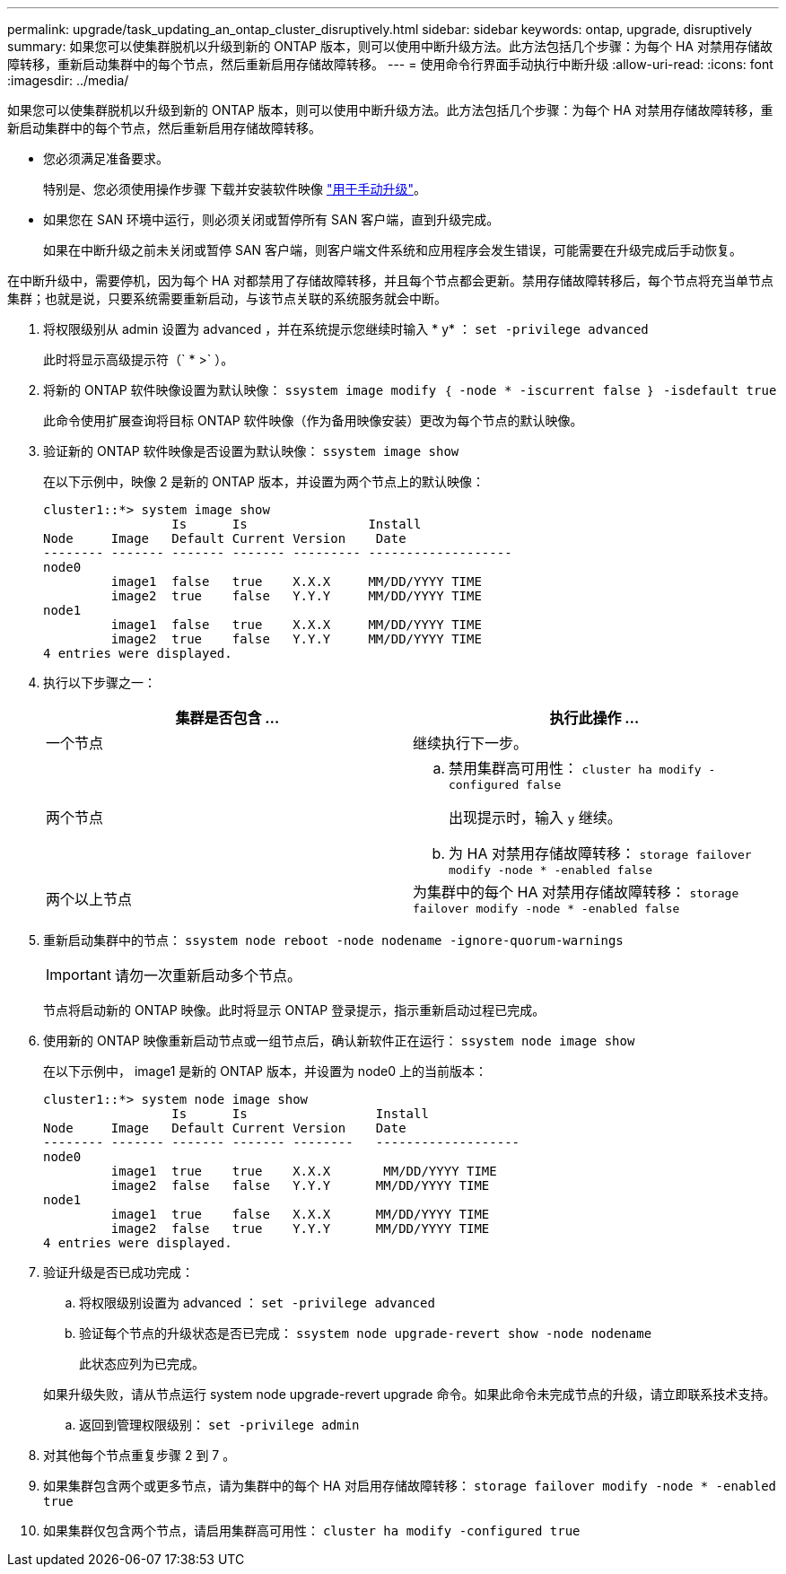 ---
permalink: upgrade/task_updating_an_ontap_cluster_disruptively.html 
sidebar: sidebar 
keywords: ontap, upgrade, disruptively 
summary: 如果您可以使集群脱机以升级到新的 ONTAP 版本，则可以使用中断升级方法。此方法包括几个步骤：为每个 HA 对禁用存储故障转移，重新启动集群中的每个节点，然后重新启用存储故障转移。 
---
= 使用命令行界面手动执行中断升级
:allow-uri-read: 
:icons: font
:imagesdir: ../media/


[role="lead"]
如果您可以使集群脱机以升级到新的 ONTAP 版本，则可以使用中断升级方法。此方法包括几个步骤：为每个 HA 对禁用存储故障转移，重新启动集群中的每个节点，然后重新启用存储故障转移。

* 您必须满足准备要求。
+
特别是、您必须使用操作步骤 下载并安装软件映像 link:task_download_and_install_ontap_software_image.html#for-manual-upgrades["用于手动升级"]。

* 如果您在 SAN 环境中运行，则必须关闭或暂停所有 SAN 客户端，直到升级完成。
+
如果在中断升级之前未关闭或暂停 SAN 客户端，则客户端文件系统和应用程序会发生错误，可能需要在升级完成后手动恢复。



在中断升级中，需要停机，因为每个 HA 对都禁用了存储故障转移，并且每个节点都会更新。禁用存储故障转移后，每个节点将充当单节点集群；也就是说，只要系统需要重新启动，与该节点关联的系统服务就会中断。

. 将权限级别从 admin 设置为 advanced ，并在系统提示您继续时输入 * y* ： `set -privilege advanced`
+
此时将显示高级提示符（` * >` ）。

. 将新的 ONTAP 软件映像设置为默认映像： `ssystem image modify ｛ -node * -iscurrent false ｝ -isdefault true`
+
此命令使用扩展查询将目标 ONTAP 软件映像（作为备用映像安装）更改为每个节点的默认映像。

. 验证新的 ONTAP 软件映像是否设置为默认映像： `ssystem image show`
+
在以下示例中，映像 2 是新的 ONTAP 版本，并设置为两个节点上的默认映像：

+
[listing]
----
cluster1::*> system image show
                 Is      Is                Install
Node     Image   Default Current Version    Date
-------- ------- ------- ------- --------- -------------------
node0
         image1  false   true    X.X.X     MM/DD/YYYY TIME
         image2  true    false   Y.Y.Y     MM/DD/YYYY TIME
node1
         image1  false   true    X.X.X     MM/DD/YYYY TIME
         image2  true    false   Y.Y.Y     MM/DD/YYYY TIME
4 entries were displayed.
----
. 执行以下步骤之一：
+
[cols="2*"]
|===
| 集群是否包含 ... | 执行此操作 ... 


 a| 
一个节点
 a| 
继续执行下一步。



 a| 
两个节点
 a| 
.. 禁用集群高可用性： `cluster ha modify -configured false`
+
出现提示时，输入 `y` 继续。

.. 为 HA 对禁用存储故障转移： `storage failover modify -node * -enabled false`




 a| 
两个以上节点
 a| 
为集群中的每个 HA 对禁用存储故障转移： `storage failover modify -node * -enabled false`

|===
. 重新启动集群中的节点： `ssystem node reboot -node nodename -ignore-quorum-warnings`
+

IMPORTANT: 请勿一次重新启动多个节点。

+
节点将启动新的 ONTAP 映像。此时将显示 ONTAP 登录提示，指示重新启动过程已完成。

. 使用新的 ONTAP 映像重新启动节点或一组节点后，确认新软件正在运行： `ssystem node image show`
+
在以下示例中， image1 是新的 ONTAP 版本，并设置为 node0 上的当前版本：

+
[listing]
----
cluster1::*> system node image show
                 Is      Is                 Install
Node     Image   Default Current Version    Date
-------- ------- ------- ------- --------   -------------------
node0
         image1  true    true    X.X.X       MM/DD/YYYY TIME
         image2  false   false   Y.Y.Y      MM/DD/YYYY TIME
node1
         image1  true    false   X.X.X      MM/DD/YYYY TIME
         image2  false   true    Y.Y.Y      MM/DD/YYYY TIME
4 entries were displayed.
----
. 验证升级是否已成功完成：
+
.. 将权限级别设置为 advanced ： `set -privilege advanced`
.. 验证每个节点的升级状态是否已完成： `ssystem node upgrade-revert show -node nodename`
+
此状态应列为已完成。

+
如果升级失败，请从节点运行 system node upgrade-revert upgrade 命令。如果此命令未完成节点的升级，请立即联系技术支持。

.. 返回到管理权限级别： `set -privilege admin`


. 对其他每个节点重复步骤 2 到 7 。
. 如果集群包含两个或更多节点，请为集群中的每个 HA 对启用存储故障转移： `storage failover modify -node * -enabled true`
. 如果集群仅包含两个节点，请启用集群高可用性： `cluster ha modify -configured true`

